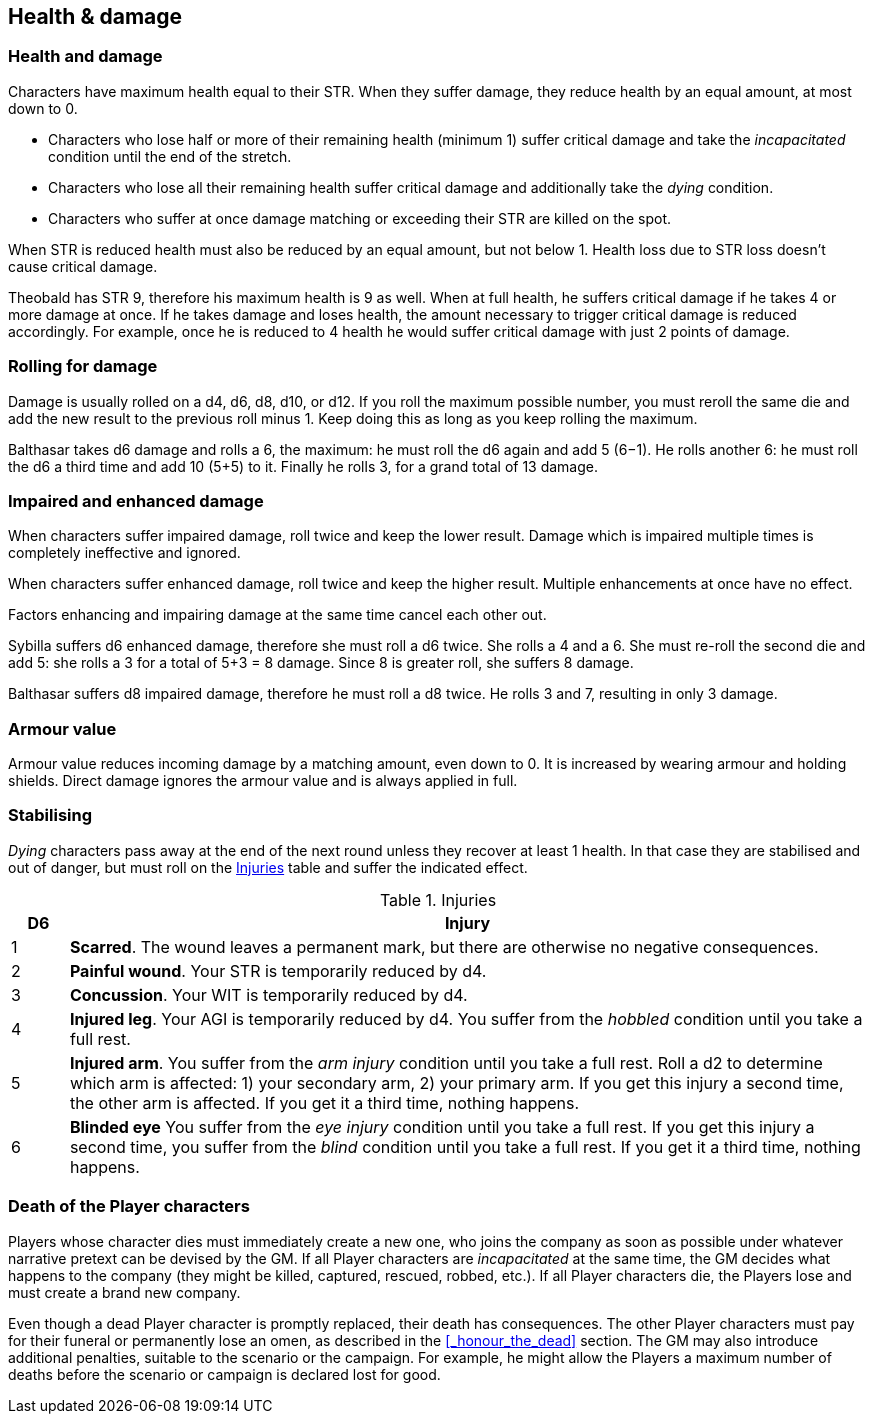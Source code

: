 == Health & damage

=== Health and damage

Characters have maximum health equal to their STR.
When they suffer damage, they reduce health by an equal amount, at most down to 0.

* Characters who lose half or more of their remaining health (minimum 1) suffer critical damage and take the _incapacitated_ condition until the end of the stretch.

* Characters who lose all their remaining health suffer critical damage and additionally take the _dying_ condition.

* Characters who suffer at once damage matching or exceeding their STR are killed on the spot.

When STR is reduced health must also be reduced by an equal amount, but not below 1.
Health loss due to STR loss doesn't cause critical damage.

****
Theobald has STR 9, therefore his maximum health is 9 as well.
When at full health, he suffers critical damage if he takes 4 or more damage at once.
If he takes damage and loses health, the amount necessary to trigger critical damage is reduced accordingly.
For example, once he is reduced to 4 health he would suffer critical damage with just 2 points of damage.
****


=== Rolling for damage

Damage is usually rolled on a d4, d6, d8, d10, or d12.
If you roll the maximum possible number, you must reroll the same die and add the new result to the previous roll minus 1.
Keep doing this as long as you keep rolling the maximum.

****
Balthasar takes d6 damage and rolls a 6, the maximum: he must roll the d6 again and add 5 (6−1).
He rolls another 6: he must roll the d6 a third time and add 10 (5+5) to it.
Finally he rolls 3, for a grand total of 13 damage.
****


=== Impaired and enhanced damage

When characters suffer impaired damage, roll twice and keep the lower result.
Damage which is impaired multiple times is completely ineffective and ignored.

When characters suffer enhanced damage, roll twice and keep the higher result.
Multiple enhancements at once have no effect.

Factors enhancing and impairing damage at the same time cancel each other out.

****
Sybilla suffers d6 enhanced damage, therefore she must roll a d6 twice.
She rolls a 4 and a 6.
She must re-roll the second die and add 5: she rolls a 3 for a total of 5+3 = 8 damage.
Since 8 is greater roll, she suffers 8 damage.

Balthasar suffers d8 impaired damage, therefore he must roll a d8 twice.
He rolls 3 and 7, resulting in only 3 damage.
****


=== Armour value

Armour value reduces incoming damage by a matching amount, even down to 0.
It is increased by wearing armour and holding shields.
Direct damage ignores the armour value and is always applied in full.


=== Stabilising

_Dying_ characters pass away at the end of the next round unless they recover at least 1 health.
In that case they are stabilised and out of danger, but must roll on the <<tb_injuries>> table and suffer the indicated effect.

.Injuries
[[tb_injuries]]
[options='header, unbreakable', cols="^1,<14"]
|===
|D6 |Injury

|1 |*Scarred*.
The wound leaves a permanent mark, but there are otherwise no negative consequences.

|2 |*Painful wound*.
Your STR is temporarily reduced by d4.

|3 |*Concussion*.
Your WIT is temporarily reduced by d4.

|4 |*Injured leg*.
Your AGI is temporarily reduced by d4.
You suffer from the _hobbled_ condition until you take a full rest.

|5 |*Injured arm*.
You suffer from the _arm injury_ condition until you take a full rest.
Roll a d2 to determine which arm is affected: 1) your secondary arm, 2) your primary arm.
If you get this injury a second time, the other arm is affected.
If you get it a third time, nothing happens.

|6 |*Blinded eye*
You suffer from the _eye injury_ condition until you take a full rest.
If you get this injury a second time, you suffer from the _blind_ condition until you take a full rest.
If you get it a third time, nothing happens.

|===


=== Death of the Player characters

Players whose character dies must immediately create a new one, who joins the company as soon as possible under whatever narrative pretext can be devised by the GM.
If all Player characters are _incapacitated_ at the same time, the GM decides what happens to the company (they might be killed, captured, rescued, robbed, etc.).
If all Player characters die, the Players lose and must create a brand new company.

Even though a dead Player character is promptly replaced, their death has consequences.
The other Player characters must pay for their funeral or permanently lose an omen, as described in the <<_honour_the_dead>> section.
The GM may also introduce additional penalties, suitable to the scenario or the campaign.
For example, he might allow the Players a maximum number of deaths before the scenario or campaign is declared lost for good.
